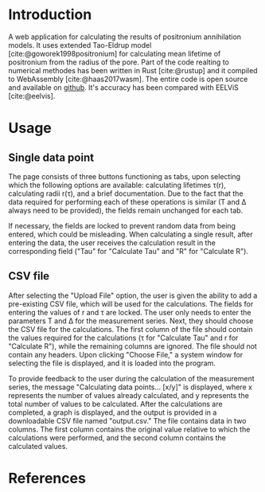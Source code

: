 #+options: toc:nil
#+bibliography: refs.bib
#+CITE_EXPORT: csl ~/Gity/pals-pal/www/ieee.csl
* Introduction
A web application for calculating the results of positronium
annihilation models. It uses extended Tao-Eldrup model
[cite:@goworek1998positronium] for calculating
mean lifetime of positronium from the radius of the pore.
Part of the code realting to numerical methodes has been
written in Rust [cite:@rustup] and it compiled
to WebAssembly [cite:@haas2017wasm].
The entire code is open source and available on
[[https://github.com/jankuncewicz/pals-pal][github]].
It's accuracy has been compared with EELViS [cite:@eelvis].

* Usage
** Single data point
The page consists of three buttons functioning as tabs, upon selecting
which the following options are available: calculating lifetimes τ(r),
calculating radii r(τ), and a brief documentation. Due to the fact that the
data required for performing each of these operations is similar (T
and ∆ always need to be provided), the fields remain unchanged for
each tab.

If necessary, the fields are locked to prevent random data from being
entered, which could be misleading. When calculating a single result,
after entering the data, the user receives the calculation result in
the corresponding field ("Tau" for "Calculate Tau" and "R" for
"Calculate R").

** CSV file
After selecting the "Upload File" option, the user is given the
ability to add a pre-existing CSV file, which will be used for the
calculations. The fields for entering the values of r and τ are
locked. The user only needs to enter the parameters T and ∆ for the
measurement series. Next, they should choose the CSV file for the
calculations. The first column of the file should contain the values
required for the calculations (τ for "Calculate Tau" and r for
"Calculate R"), while the remaining columns are ignored. The file
should not contain any headers. Upon clicking "Choose File," a system
window for selecting the file is displayed, and it is loaded into the
program.

To provide feedback to the user during the calculation of the
measurement series, the message "Calculating data points... [x/y]" is
displayed, where x represents the number of values already calculated,
and y represents the total number of values to be calculated. After
the calculations are completed, a graph is displayed, and the output
is provided in a downloadable CSV file named "output.csv." The file
contains data in two columns. The first column contains the original
value relative to which the calculations were performed, and the
second column contains the calculated values.
* References
#+PRINT_BIBLIOGRAPHY:
